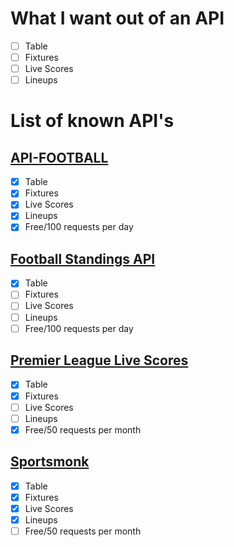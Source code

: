 * What I want out of an API
- [ ] Table
- [ ] Fixtures
- [ ] Live Scores
- [ ] Lineups

* List of known API's
** [[https://www.api-football.com/documentation-v3#section/Introduction][API-FOOTBALL]]
- [X] Table
- [X] Fixtures
- [X] Live Scores
- [X] Lineups
- [X] Free/100 requests per day

** [[https://github.com/azharimm/football-standings-api][Football Standings API]]
- [X] Table
- [ ] Fixtures
- [ ] Live Scores
- [ ] Lineups
- [ ] Free/100 requests per day

** [[https://rapidapi.com/heisenbug/api/premier-league-live-scores][Premier League Live Scores]]
- [X] Table
- [X] Fixtures
- [ ] Live Scores
- [ ] Lineups
- [X] Free/50 requests per month

** [[https://docs.sportmonks.com/football/welcome/getting-started][Sportsmonk]]
- [X] Table
- [X] Fixtures
- [X] Live Scores
- [X] Lineups
- [ ] Free/50 requests per month

